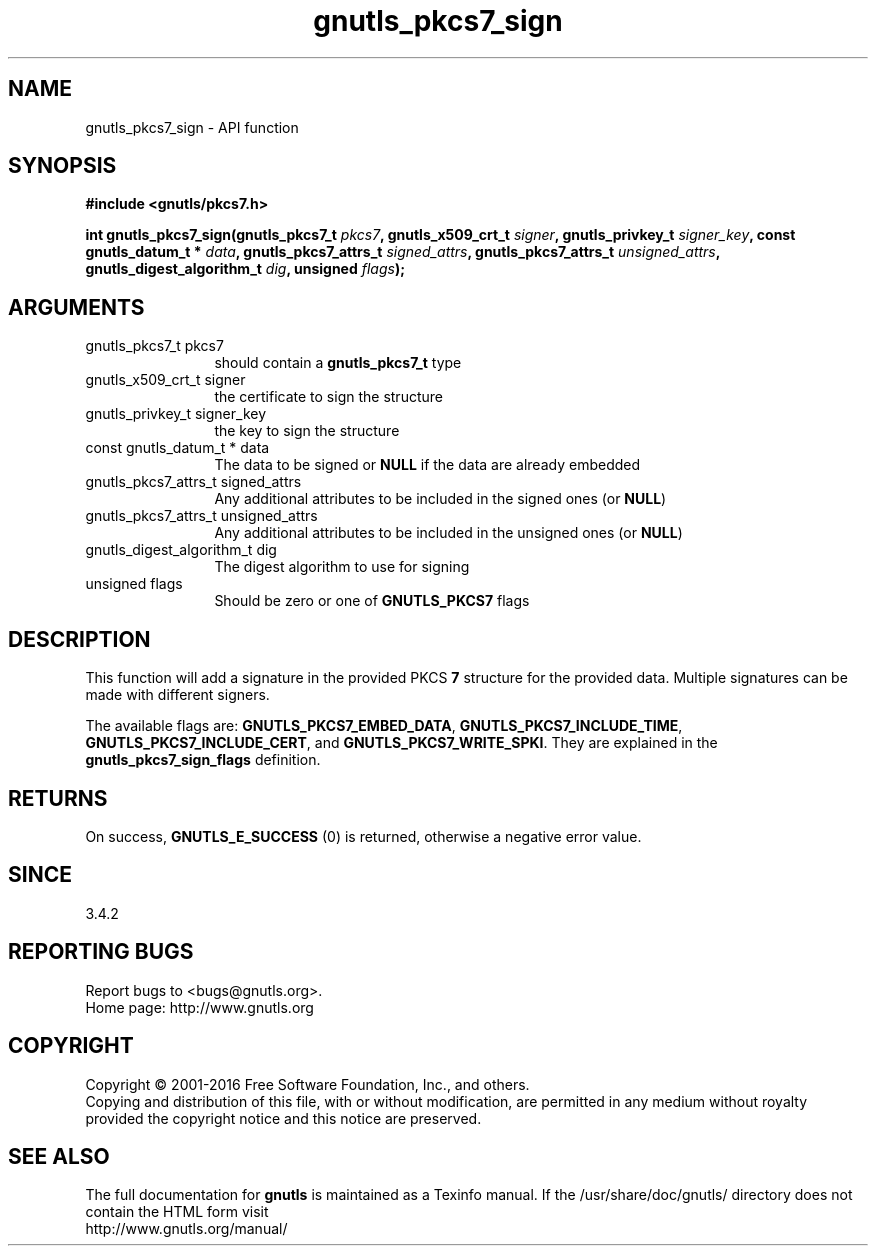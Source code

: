 .\" DO NOT MODIFY THIS FILE!  It was generated by gdoc.
.TH "gnutls_pkcs7_sign" 3 "3.4.11" "gnutls" "gnutls"
.SH NAME
gnutls_pkcs7_sign \- API function
.SH SYNOPSIS
.B #include <gnutls/pkcs7.h>
.sp
.BI "int gnutls_pkcs7_sign(gnutls_pkcs7_t " pkcs7 ", gnutls_x509_crt_t " signer ", gnutls_privkey_t " signer_key ", const gnutls_datum_t * " data ", gnutls_pkcs7_attrs_t " signed_attrs ", gnutls_pkcs7_attrs_t " unsigned_attrs ", gnutls_digest_algorithm_t " dig ", unsigned " flags ");"
.SH ARGUMENTS
.IP "gnutls_pkcs7_t pkcs7" 12
should contain a \fBgnutls_pkcs7_t\fP type
.IP "gnutls_x509_crt_t signer" 12
the certificate to sign the structure
.IP "gnutls_privkey_t signer_key" 12
the key to sign the structure
.IP "const gnutls_datum_t * data" 12
The data to be signed or \fBNULL\fP if the data are already embedded
.IP "gnutls_pkcs7_attrs_t signed_attrs" 12
Any additional attributes to be included in the signed ones (or \fBNULL\fP)
.IP "gnutls_pkcs7_attrs_t unsigned_attrs" 12
Any additional attributes to be included in the unsigned ones (or \fBNULL\fP)
.IP "gnutls_digest_algorithm_t dig" 12
The digest algorithm to use for signing
.IP "unsigned flags" 12
Should be zero or one of \fBGNUTLS_PKCS7\fP flags
.SH "DESCRIPTION"
This function will add a signature in the provided PKCS \fB7\fP structure
for the provided data. Multiple signatures can be made with different
signers.

The available flags are:
\fBGNUTLS_PKCS7_EMBED_DATA\fP, \fBGNUTLS_PKCS7_INCLUDE_TIME\fP, \fBGNUTLS_PKCS7_INCLUDE_CERT\fP,
and \fBGNUTLS_PKCS7_WRITE_SPKI\fP. They are explained in the \fBgnutls_pkcs7_sign_flags\fP
definition.
.SH "RETURNS"
On success, \fBGNUTLS_E_SUCCESS\fP (0) is returned, otherwise a
negative error value. 
.SH "SINCE"
3.4.2
.SH "REPORTING BUGS"
Report bugs to <bugs@gnutls.org>.
.br
Home page: http://www.gnutls.org

.SH COPYRIGHT
Copyright \(co 2001-2016 Free Software Foundation, Inc., and others.
.br
Copying and distribution of this file, with or without modification,
are permitted in any medium without royalty provided the copyright
notice and this notice are preserved.
.SH "SEE ALSO"
The full documentation for
.B gnutls
is maintained as a Texinfo manual.
If the /usr/share/doc/gnutls/
directory does not contain the HTML form visit
.B
.IP http://www.gnutls.org/manual/
.PP
